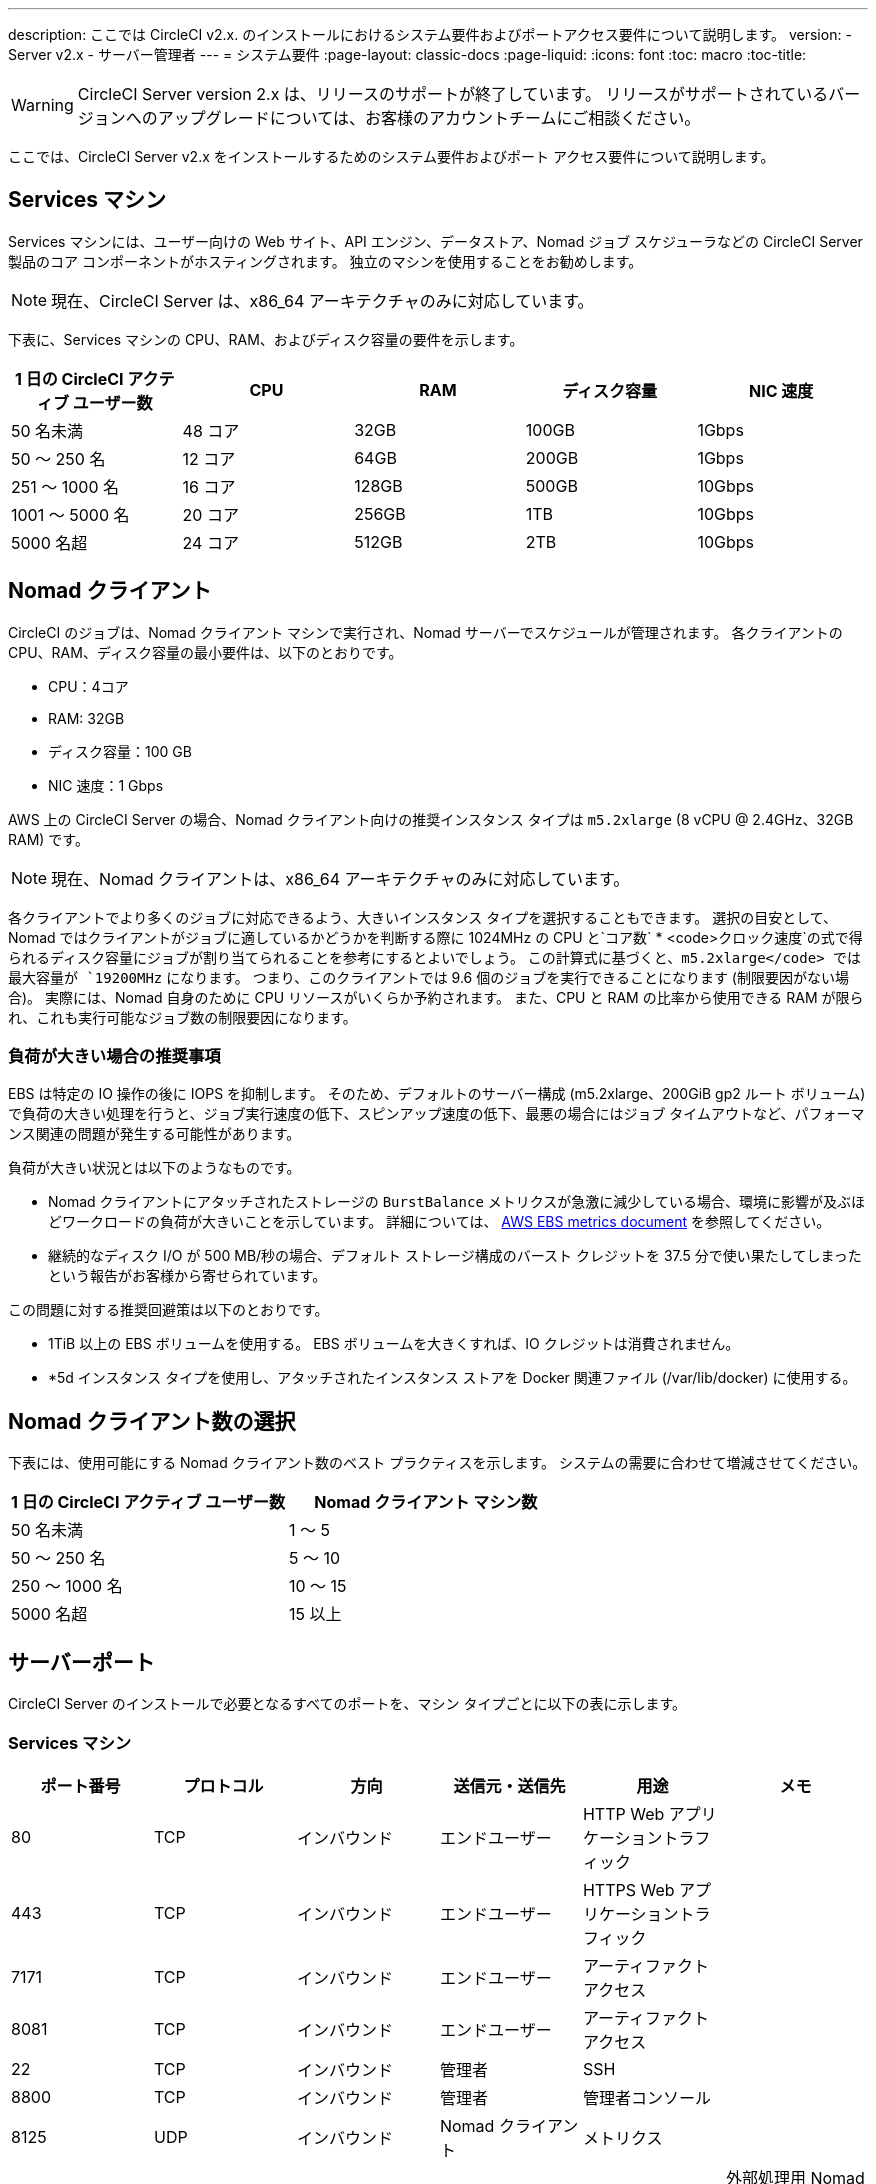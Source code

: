 ---
description: ここでは CircleCI v2.x. のインストールにおけるシステム要件およびポートアクセス要件について説明します。
version:
- Server v2.x
- サーバー管理者
---
= システム要件
:page-layout: classic-docs
:page-liquid:
:icons: font
:toc: macro
:toc-title:

WARNING: CircleCI Server version 2.x は、リリースのサポートが終了しています。 リリースがサポートされているバージョンへのアップグレードについては、お客様のアカウントチームにご相談ください。

ここでは、CircleCI Server v2.x をインストールするためのシステム要件およびポート アクセス要件について説明します。

toc::[]

== Services マシン
Services マシンには、ユーザー向けの Web サイト、API エンジン、データストア、Nomad ジョブ スケジューラなどの CircleCI Server 製品のコア コンポーネントがホスティングされます。 独立のマシンを使用することをお勧めします。

NOTE: 現在、CircleCI Server は、x86_64 アーキテクチャのみに対応しています。

下表に、Services マシンの CPU、RAM、およびディスク容量の要件を示します。

[.table.table-striped]
[cols=5*, options="header", stripes=even]
|===
| 1 日の CircleCI アクティブ ユーザー数
| CPU
| RAM
| ディスク容量
| NIC 速度

| 50 名未満
| 48 コア
| 32GB
| 100GB
| 1Gbps

| 50 ～ 250 名
| 12 コア
| 64GB
| 200GB
| 1Gbps

| 251 ～ 1000 名
| 16 コア
| 128GB
| 500GB
| 10Gbps

| 1001 ～ 5000 名
| 20 コア
| 256GB
| 1TB
| 10Gbps

| 5000 名超
| 24 コア
| 512GB
| 2TB
| 10Gbps
|===

== Nomad クライアント

CircleCI のジョブは、Nomad クライアント マシンで実行され、Nomad サーバーでスケジュールが管理されます。 各クライアントの CPU、RAM、ディスク容量の最小要件は、以下のとおりです。

- CPU：4コア
- RAM: 32GB
- ディスク容量：100 GB
- NIC 速度：1 Gbps

AWS 上の CircleCI Server の場合、Nomad クライアント向けの推奨インスタンス タイプは `m5.2xlarge` (8 vCPU @ 2.4GHz、32GB RAM) です。

NOTE: 現在、Nomad クライアントは、x86_64 アーキテクチャのみに対応しています。

各クライアントでより多くのジョブに対応できるよう、大きいインスタンス タイプを選択することもできます。 選択の目安として、Nomad ではクライアントがジョブに適しているかどうかを判断する際に 1024MHz の CPU と`コア数` * <code>クロック速度`の式で得られるディスク容量にジョブが割り当てられることを参考にするとよいでしょう。 この計算式に基づくと、`m5.2xlarge</code> では最大容量が `19200MHz` になります。 つまり、このクライアントでは 9.6 個のジョブを実行できることになります (制限要因がない場合)。 実際には、Nomad 自身のために CPU リソースがいくらか予約されます。 また、CPU と RAM の比率から使用できる RAM が限られ、これも実行可能なジョブ数の制限要因になります。

=== 負荷が大きい場合の推奨事項

EBS は特定の IO 操作の後に IOPS を抑制します。 そのため、デフォルトのサーバー構成 (m5.2xlarge、200GiB gp2 ルート ボリューム) で負荷の大きい処理を行うと、ジョブ実行速度の低下、スピンアップ速度の低下、最悪の場合にはジョブ タイムアウトなど、パフォーマンス関連の問題が発生する可能性があります。

負荷が大きい状況とは以下のようなものです。

* Nomad クライアントにアタッチされたストレージの `BurstBalance` メトリクスが急激に減少している場合、環境に影響が及ぶほどワークロードの負荷が大きいことを示しています。 詳細については、 https://docs.aws.amazon.com/AWSEC2/latest/UserGuide/using_cloudwatch_ebs.html#ebs-volume-metrics[AWS EBS metrics document] を参照してください。
* 継続的なディスク I/O が 500 MB/秒の場合、デフォルト ストレージ構成のバースト クレジットを 37.5 分で使い果たしてしまったという報告がお客様から寄せられています。

この問題に対する推奨回避策は以下のとおりです。

* 1TiB 以上の EBS ボリュームを使用する。 EBS ボリュームを大きくすれば、IO クレジットは消費されません。
* *5d インスタンス タイプを使用し、アタッチされたインスタンス ストアを Docker 関連ファイル (/var/lib/docker) に使用する。

== Nomad クライアント数の選択

下表には、使用可能にする Nomad クライアント数のベスト プラクティスを示します。 システムの需要に合わせて増減させてください。

[.table.table-striped]
[cols=2*, options="header", stripes=even]
|===
| 1 日の CircleCI アクティブ ユーザー数
| Nomad クライアント マシン数

| 50 名未満
| 1 ～ 5

| 50 ～ 250 名
| 5 ～ 10

| 250 ～ 1000 名
| 10 ～ 15

| 5000 名超
| 15 以上
|===

== サーバーポート

CircleCI Server  のインストールで必要となるすべてのポートを、マシン タイプごとに以下の表に示します。

=== Services マシン

[.table.table-striped]
[cols=6*, options="header", stripes=even]
|===
| **ポート番号**
| **プロトコル**
| **方向**
| **送信元・送信先**
| **用途**
| **メモ**

| 80
| TCP
| インバウンド
| エンドユーザー
| HTTP Web アプリケーショントラフィック
|

| 443
| TCP
| インバウンド
| エンドユーザー
| HTTPS Web アプリケーショントラフィック
|

| 7171
| TCP
| インバウンド
| エンドユーザー
| アーティファクト アクセス
|

| 8081
| TCP
| インバウンド
| エンドユーザー
| アーティファクト アクセス
|

| 22
| TCP
| インバウンド
| 管理者
| SSH
|

| 8800
| TCP
| インバウンド
| 管理者
| 管理者コンソール
|

| 8125
| UDP
| インバウンド
| Nomad クライアント
| メトリクス
|

| 8125
| UDP
| インバウンド
| Nomad サーバー
| メトリクス
| 外部処理用 Nomad サーバーを使用する場合のみ

| 8125
| UDP
| インバウンド
| すべてのデータベースサーバー
| メトリクス
| 外部処理用データベースを使用する場合のみ

| 4647
| TCP
| 双方向
| Nomad クライアント
| 内部通信
|

| 8585
| TCP
| 双方向
| Nomad クライアント
| 内部通信
|

| 7171
| TCP
| 双方向
| Nomad クライアント
| 内部通信
|

| 3001
| TCP
| 双方向
| Nomad クライアント
| 内部通信
|

| 80
| TCP
| 双方向
| GitHub Enterprise / GitHub.com (該当する方)
| Web フック / API アクセス
|

| 443
| TCP
| 双方向
| GitHub Enterprise / GitHub.com (該当する方)
| Web フック / API アクセス
|

| 80
| TCP
| アウトバウンド
| AWS API エンドポイント
| API アクセス
| AWS 上で実行される場合のみ

| 443
| TCP
| アウトバウンド
| AWS API エンドポイント
| API アクセス
| AWS 上で実行される場合のみ

| 5432
| TCP
| アウトバウンド
| PostgreSQL サーバー
| PostgreSQL データベース接続
| 外部処理用データベースを使用する場合のみ。 ポートはユーザー定義だが、デフォルトの PostgreSQL ポートを想定。

| 27017
| TCP
| アウトバウンド
| MongoDB サーバー
| MongoDB データベース接続
| 外部処理用データベースを使用する場合のみ。 ポートはユーザー定義だが、デフォルトの MongoDB ポートを想定。

| 5672
| TCP
| アウトバウンド
| RabbitMQ サーバー
| RabbitMQ 接続
| 外部処理用 RabbitMQ を使用する場合のみ

| 6379
| TCP
| アウトバウンド
| Redis サーバー
| Redis 接続
| 外部処理用 Redis を使用する場合のみ

| 4647
| TCP
| アウトバウンド
| Nomad サーバー
| Nomad サーバー接続
| 外部処理用 Nomad サーバーを使用する場合のみ

| 443
| TCP
| アウトバウンド
| CloudWatch エンドポイント
| メトリクス
| AWS CloudWatch を使用する場合のみ
|===
<<<
=== Nomad クライアント

[.table.table-striped]
[cols=6*, options="header", stripes=even]
|===
| **ポート番号**
| **プロトコル**
| **方向**
| **送信元・送信先**
| **用途**
| **メモ**

| 64535 ～ 65535
| TCP
| インバウンド
| エンドユーザー
| ビルド機能への SSH 接続
|

| 80
| TCP
| インバウンド
| 管理者
| CircleCI 管理者 API アクセス
|

| 443
| TCP
| インバウンド
| 管理者
| CircleCI 管理者 API アクセス
|

| 22
| TCP
| インバウンド
| 管理者
| SSH
|

| 22
| TCP
| アウトバウンド
| GitHub Enterprise / GitHub.com (該当する方)
| GitHub からのコードのダウンロード
|

| 4647
| TCP
| 双方向
| Services マシン
| 内部通信
|

| 8585
| TCP
| 双方向
| Services マシン
| 内部通信
|

| 7171
| TCP
| 双方向
| Services マシン
| 内部通信
|

| 3001
| TCP
| 双方向
| Services マシン
| 内部通信
|

| 443
| TCP
| アウトバウンド
| クラウドストレージプロバイダー
| アーティファクトストレージ
| 外部アーティファクトストレージを使用する場合のみ

| 53
| UDP
| アウトバウンド
| 内部 DNS サーバー
| DNS 解決
| 処理を適切に行ううえで必要なすべての DNS 名をジョブが解決できることを保証する。
|===
<<<
=== GitHub Enterprise / GitHub.com

[.table.table-striped]
[cols=6*, options="header", stripes=even]
|===
| **ポート番号**
| **プロトコル**
| **方向**
| **送信元・送信先**
| **用途**
| **メモ**

| 22
| TCP
| インバウンド
| Services マシン
| Git アクセス
|

| 22
| TCP
| インバウンド
| Nomad クライアント
| Git アクセス
|

| 80
| TCP
| インバウンド
| Nomad クライアント
| API アクセス
|

| 443
| TCP
| インバウンド
| Nomad クライアント
| API アクセス
|

| 80
| TCP
| 双方向
| Services マシン
| Web フック / API アクセス
|

| 443
| TCP
| 双方向
| Services マシン
| Webhooks / API access
|===

=== PostgreSQL サーバー

[.table.table-striped]
[cols=6*, options="header", stripes=even]
|===
| **ポート番号**
| **プロトコル**
| **方向**
| **送信元・送信先**
| **用途**
| **メモ**

| 5432
| TCP
| 双方向
| PostgreSQL サーバー
| PostgreSQL 複製
| 外部処理用データベースを使用する場合のみ。 ポートはユーザー定義だが、デフォルトの PostgreSQL ポートを想定。
|===

=== MongoDB サーバー

[.table.table-striped]
[cols=6*, options="header", stripes=even]
|===
| **ポート番号**
| **プロトコル**
| **方向**
| **送信元・送信先**
| **用途**
| **メモ**

| 27017
| TCP
| 双方向
| MongoDB サーバー
| MongoDB 複製
| 外部処理用データベースを使用する場合のみ。 ポートはユーザー定義だが、デフォルトの MongoDB ポートを想定。
|===
<<<
=== RabbitMQ サーバー

[.table.table-striped]
[cols=6*, options="header", stripes=even]
|===
| **ポート番号**
| **プロトコル**
| **方向**
| **送信元・送信先**
| **用途**
| **メモ**

| 5672
| TCP
| インバウンド
| Services マシン
| RabbitMQ 接続
| 外部処理用 RabbitMQ を使用する場合のみ

| 5672
| TCP
| 双方向
| RabbitMQ サーバー
| RabbitMQ ミラーリング
| 外部処理用 RabbitMQ を使用する場合のみ
|===

=== Redis サーバー

[.table.table-striped]
[cols=6*, options="header", stripes=even]
|===
| **ポート番号**
| **プロトコル**
| **方向**
| **送信元・送信先**
| **用途**
| **メモ**

| 6379
| TCP
| インバウンド
| Services マシン
| Redis 接続
| 外部処理用 Redis を使用する場合のみ

| 6379
| TCP
| 双方向
| Redis サーバー
| Redis 複製
| 外部処理用 Redis を使用し、Redis 複製 (オプション) を使用する場合のみ
|===

=== Nomad サーバー

[.table.table-striped]
[cols=6*, options="header", stripes=even]
|===
| **ポート番号**
| **プロトコル**
| **方向**
| **送信元・送信先**
| **用途**
| **メモ**

| 4646
| TCP
| インバウンド
| Services マシン
| Nomad サーバー接続
| 外部処理用 Nomad サーバーを使用する場合のみ

| 4647
| TCP
| インバウンド
| Services Machine
| Nomad サーバー接続
| 外部処理用 Nomad サーバーを使用する場合のみ

| 4648
| TCP
| Bi-directional
| Nomad サーバー
| Nomad サーバー内部通信
| 外部処理用 Nomad サーバーを使用する場合のみ
|===
